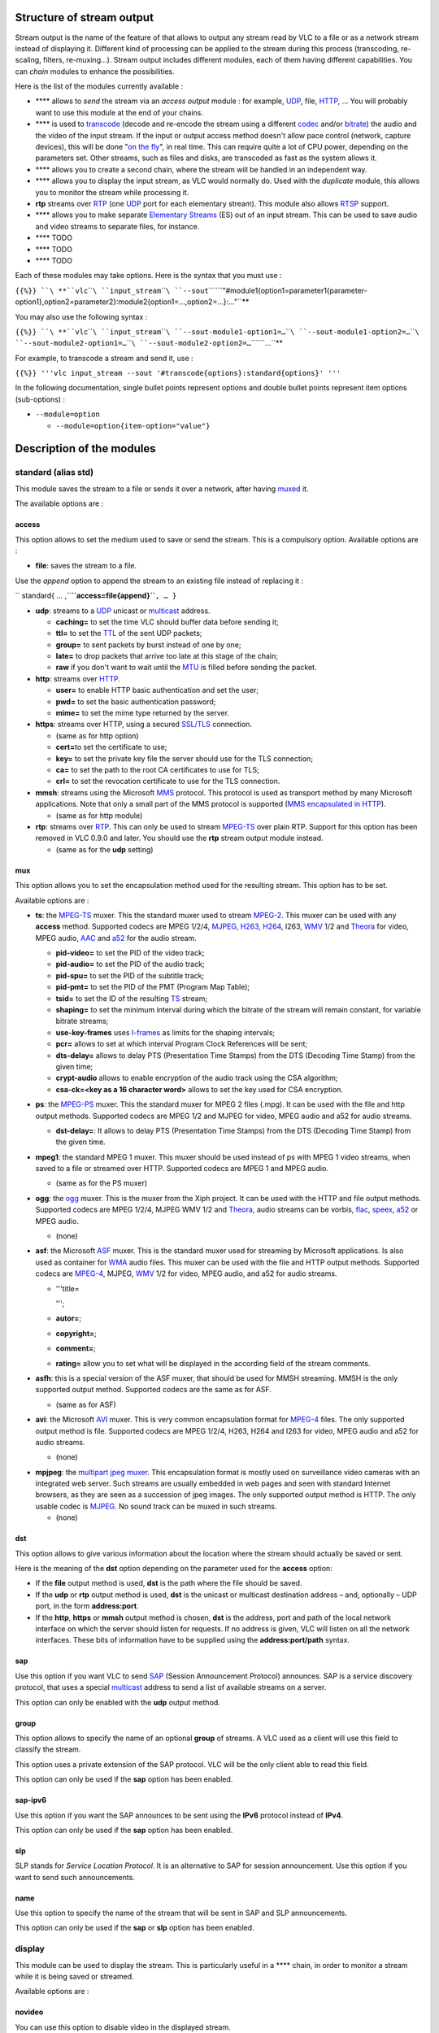 .. raw:: mediawiki

   {{See also|Category:Stream output}}

.. raw:: mediawiki

   {{RightMenu|documentation streaming howto toc}}

Structure of stream output
--------------------------

Stream output is the name of the feature of that allows to output any stream read by VLC to a file or as a network stream instead of displaying it. Different kind of processing can be applied to the stream during this process (transcoding, re-scaling, filters, re-muxing…). Stream output includes different modules, each of them having different capabilities. You can *chain* modules to enhance the possibilities.

Here is the list of the modules currently available :

-  **** allows to *send* the stream via an *access output* module : for example, `UDP <UDP>`__, file, `HTTP <HTTP>`__, … You will probably want to use this module at the end of your chains.
-  **** is used to `transcode <transcode>`__ (decode and re-encode the stream using a different `codec <codec>`__ and/or `bitrate <bitrate>`__) the audio and the video of the input stream. If the input or output access method doesn't allow pace control (network, capture devices), this will be done "`on the fly <wiktionary:on_the_fly>`__", in real time. This can require quite a lot of CPU power, depending on the parameters set. Other streams, such as files and disks, are transcoded as fast as the system allows it.
-  **** allows you to create a second chain, where the stream will be handled in an independent way.
-  **** allows you to display the input stream, as VLC would normally do. Used with the *duplicate* module, this allows you to monitor the stream while processing it.
-  **rtp** streams over `RTP <RTP>`__ (one `UDP <UDP>`__ port for each elementary stream). This module also allows `RTSP <RTSP>`__ support.
-  **** allows you to make separate `Elementary Streams <Elementary_Stream>`__ (ES) out of an input stream. This can be used to save audio and video streams to separate files, for instance.
-  **** TODO
-  **** TODO
-  **** TODO

Each of these modules may take options. Here is the syntax that you must use :

``{{%}} ``\ **``vlc``\ ````\ ``input_stream``\ ````\ ``--sout``\ ````\ ``"#module1{option1=parameter1{parameter-option1},option2=parameter2}:module2{option1=…,option2=…}:…"``**

.. raw:: mediawiki

   {{Note|Some of the module options (option1 in the example) have to be set, others are optional. Option parameters (parameter-option1 in the example) are always optional. These option parameters are also often very advanced settings. If you don't understand their description, this certainly means that you don't need them.}}

You may also use the following syntax :

``{{%}} ``\ **``vlc``\ ````\ ``input_stream``\ ````\ ``--sout-module1-option1=…``\ ````\ ``--sout-module1-option2=…``\ ````\ ``--sout-module2-option1=…``\ ````\ ``--sout-module2-option2=…``\ ````\ ``…``**

For example, to transcode a stream and send it, use :

``{{%}} '''vlc input_stream --sout '#transcode{options}:standard{options}' '''``

In the following documentation, single bullet points represent options and double bullet points represent item options (sub-options) :

-  ``--module=option``

   -  ``--module=option{item-option="value"}``

Description of the modules
--------------------------

standard (alias std)
~~~~~~~~~~~~~~~~~~~~

This module saves the stream to a file or sends it over a network, after having `muxed <mux>`__ it.

The available options are :

access
^^^^^^

This option allows to set the medium used to save or send the stream. This is a compulsory option. Available options are :

-  **file**: saves the stream to a file.

Use the *append* option to append the stream to an existing file instead of replacing it :

`` standard{ … ,``\ **``access=file{append}``**\ ``, … }``

-  **udp**: streams to a `UDP <UDP>`__ unicast or `multicast <multicast>`__ address.

   -  **caching=** to set the time VLC should buffer data before sending it;
   -  **ttl=** to set the `TTL <TTL>`__ of the sent UDP packets;
   -  **group=** to sent packets by burst instead of one by one;
   -  **late=** to drop packets that arrive too late at this stage of the chain;
   -  **raw** if you don't want to wait until the `MTU <MTU>`__ is filled before sending the packet.

-  **http**: streams over `HTTP <HTTP>`__.

   -  **user=** to enable HTTP basic authentication and set the user;
   -  **pwd=** to set the basic authentication password;
   -  **mime=** to set the mime type returned by the server.

-  **https**: streams over HTTP, using a secured `SSL/TLS <SSL/TLS>`__ connection.

   -  (same as for http option)
   -  **cert=**\ to set the certificate to use;
   -  **key=** to set the private key file the server should use for the TLS connection;
   -  **ca=** to set the path to the root CA certificates to use for TLS;
   -  **crl=** to set the revocation certificate to use for the TLS connection.

-  **mmsh**: streams using the Microsoft `MMS <MMS>`__ protocol. This protocol is used as transport method by many Microsoft applications. Note that only a small part of the MMS protocol is supported (`MMS encapsulated in HTTP <MMSH>`__).

   -  (same as for http module)

-  **rtp**: streams over `RTP <RTP>`__. This can only be used to stream `MPEG-TS <MPEG-TS>`__ over plain RTP. Support for this option has been removed in VLC 0.9.0 and later. You should use the **rtp** stream output module instead.

   -  (same as for the **udp** setting)

mux
^^^

This option allows you to set the encapsulation method used for the resulting stream. This option has to be set.

Available options are :

-  **ts**: the `MPEG-TS <MPEG-TS>`__ muxer. This the standard muxer used to stream `MPEG-2 <MPEG-2>`__. This muxer can be used with any **access** method. Supported codecs are MPEG 1/2/4, `MJPEG <MJPEG>`__, `H263 <H263>`__, `H264 <H264>`__, I263, `WMV <WMV>`__ 1/2 and `Theora <Theora>`__ for video, MPEG audio, `AAC <AAC>`__ and `a52 <a52>`__ for the audio stream.

   -  **pid-video=** to set the PID of the video track;
   -  **pid-audio=** to set the PID of the audio track;
   -  **pid-spu=** to set the PID of the subtitle track;
   -  **pid-pmt=** to set the PID of the PMT (Program Map Table);
   -  **tsid=** to set the ID of the resulting `TS <TS>`__ stream;
   -  **shaping=** to set the minimum interval during which the bitrate of the stream will remain constant, for variable bitrate streams;
   -  **use-key-frames** uses `I-frames <I-frame>`__ as limits for the shaping intervals;
   -  **pcr=** allows to set at which interval Program Clock References will be sent;
   -  **dts-delay=** allows to delay PTS (Presentation Time Stamps) from the DTS (Decoding Time Stamp) from the given time;
   -  **crypt-audio** allows to enable encryption of the audio track using the CSA algorithm;
   -  **csa-ck=<key as a 16 character word>** allows to set the key used for CSA encryption.

-  **ps**: the `MPEG-PS <MPEG-PS>`__ muxer. This the standard muxer for MPEG 2 files (.mpg). It can be used with the file and http output methods. Supported codecs are MPEG 1/2 and MJPEG for video, MPEG audio and a52 for audio streams.

   -  **dst-delay=**: It allows to delay PTS (Presentation Time Stamps) from the DTS (Decoding Time Stamp) from the given time.

-  **mpeg1**: the standard MPEG 1 muxer. This muxer should be used instead of ps with MPEG 1 video streams, when saved to a file or streamed over HTTP. Supported codecs are MPEG 1 and MPEG audio.

   -  (same as for the PS muxer)

-  **ogg**: the `ogg <ogg>`__ muxer. This is the muxer from the Xiph project. It can be used with the HTTP and file output methods. Supported codecs are MPEG 1/2/4, MJPEG WMV 1/2 and `Theora <Theora>`__, audio streams can be vorbis, `flac <flac>`__, `speex <speex>`__, `a52 <a52>`__ or MPEG audio.

   -  (none)

-  **asf**: the Microsoft `ASF <ASF>`__ muxer. This is the standard muxer used for streaming by Microsoft applications. Is also used as container for `WMA <WMA>`__ audio files. This muxer can be used with the file and HTTP output methods. Supported codecs are `MPEG-4 <MPEG-4>`__, MJPEG, `WMV <WMV>`__ 1/2 for video, MPEG audio, and a52 for audio streams.

   -  '''title=

      .. raw:: html

         <title>

      ''';

   -  **autor=**;
   -  **copyright=**;
   -  **comment=**;
   -  **rating=** allow you to set what will be displayed in the according field of the stream comments.

-  **asfh**: this is a special version of the ASF muxer, that should be used for MMSH streaming. MMSH is the only supported output method. Supported codecs are the same as for ASF.

   -  (same as for ASF)

-  **avi**: the Microsoft `AVI <AVI>`__ muxer. This is very common encapsulation format for `MPEG-4 <MPEG-4>`__ files. The only supported output method is file. Supported codecs are MPEG 1/2/4, H263, H264 and I263 for video, MPEG audio and a52 for audio streams.

   -  (none)

.. raw:: mediawiki

   {{Note|The avi muxer in VLC is known to produce corrupt files.}}

-  **mpjpeg**: the `multipart jpeg muxer <MPJPEG>`__. This encapsulation format is mostly used on surveillance video cameras with an integrated web server. Such streams are usually embedded in web pages and seen with standard Internet browsers, as they are seen as a succession of jpeg images. The only supported output method is HTTP. The only usable codec is `MJPEG <MJPEG>`__. No sound track can be muxed in such streams.

   -  (none)

dst
^^^

This option allows to give various information about the location where the stream should actually be saved or sent.

Here is the meaning of the **dst** option depending on the parameter used for the **access** option:

-  If the **file** output method is used, **dst** is the path where the file should be saved.
-  If the **udp** or **rtp** output method is used, **dst** is the unicast or multicast destination address – and, optionally – UDP port, in the form **address:port**.
-  If the **http**, **https** or **mmsh** output method is chosen, **dst** is the address, port and path of the local network interface on which the server should listen for requests. If no address is given, VLC will listen on all the network interfaces. These bits of information have to be supplied using the **address:port/path** syntax.

sap
^^^

Use this option if you want VLC to send `SAP <SAP>`__ (Session Announcement Protocol) announces. SAP is a service discovery protocol, that uses a special `multicast <multicast>`__ address to send a list of available streams on a server.

This option can only be enabled with the **udp** output method.

group
^^^^^

This option allows to specify the name of an optional **group** of streams. A VLC used as a client will use this field to classify the stream.

This option uses a private extension of the SAP protocol. VLC will be the only client able to read this field.

This option can only be used if the **sap** option has been enabled.

sap-ipv6
^^^^^^^^

Use this option if you want the SAP announces to be sent using the **IPv6** protocol instead of **IPv4**.

This option can only be used if the **sap** option has been enabled.

slp
^^^

SLP stands for *Service Location Protocol*. It is an alternative to SAP for session announcement. Use this option if you want to send such announcements.

name
^^^^

Use this option to specify the name of the stream that will be sent in SAP and SLP announcements.

This option can only be used if the **sap** or **slp** option has been enabled.

display
~~~~~~~

This module can be used to display the stream. This is particularly useful in a **** chain, in order to monitor a stream while it is being saved or streamed.

Available options are :

novideo
^^^^^^^

You can use this option to disable video in the displayed stream.

noaudio
^^^^^^^

You can use this option to disable audio in the displayed stream.

delay
^^^^^

You can use this option to introduce a delay in the display of the stream. Delay has to be given in ms (milliseconds).

rtp
~~~

This module can be used to send a stream using the `RTP <RTP>`__\ *(Real Time Protocol)* protocol (see RFC 3550).

Although use of `RTSP <RTSP>`__ is possible using this module, it won't allow you to make *Video On Demand*. Please have a look at the description of the VLM module for that.

The different available options are :

.. _dst-1:

dst
^^^

This option allows the destination UDP address to be given. This can be the address of a host or a multicast group. This option has to be given, unless the *sdp=\ *\ rtsp://\ option is given (`see below <#sdp>`__). In the latter case, the stream will be sent to the host doing the *RTSP* request.

port
^^^^

This option allows to set the UDP `port <port>`__ used to send the first *elementary stream*. This port has to be even. Other streams will be streamed using even ports directly above this one.

port-video
^^^^^^^^^^

This option allows to set the UDP port used to send the first video *elementary stream*. This port has to be even.

port-audio
^^^^^^^^^^

This option allows to set the UDP port used to send the first audio *elementary stream*. This port has to be even.

sdp
^^^

This option allows to set the way the `SDP <SDP>`__ (Session Description Protocol) file corresponding the the stream should be made available. Options are :

-  file://\ **\ **, to export the SDP as a local file.
-  **http://<local interface IP:port/path>**, to make the file available using the integrated HTTP server of VLC.

.. raw:: mediawiki

   {{Note|The ''local interface IP'' argument is optional. If not given, VLC will listen on all available interfaces.}}

-  rtsp://\ **\ **, to make the SDP file available using the `RTSP <RTSP>`__ protocol (see RFC 2326).

.. raw:: mediawiki

   {{Note|The ''local interface IP'' argument is optional. If not given, VLC will listen on all available interfaces.}}

-  **sap**, to export the SDP using the `SAP <SAP>`__ (Session Announcement Protocol, see RFC 2974).

ttl
^^^

This option can be used to set the `TTL <TTL>`__ (Time to Live) of the sent UDP packets.

.. _mux-1:

mux
^^^

This option allows to set the encapsulation method used to send the stream. See **mux** options of the `standard <#standard>`__ module for a description of the available method.

Only **ts** is possible for `RTP <RTP>`__ streams. By default, each elementary stream is sent as a separate RTP medium, i.e. no encapsulation is done.

rtcp-mux
^^^^^^^^

This option enables RTP/RTCP `multiplexing <multiplex>`__ (see draft-ietf-avt-rtp-and-rtcp-mux), i.e. sends and receives `RTCP <RTCP>`__ packets on the same port numbers as RTP packets.

By default, RTCP packets are sent and received on the next port.

proto
^^^^^

This selects the transport protocol to carry `RTP <RTP>`__ packets.

Possible values include :

-  **dccp**, accept incoming `DCCP <DCCP>`__ connections at the specified IP address (dst=),
-  **sctp**, accept `SCTP <SCTP>`__ connections at the specified IP address (dst=), *not implemented yet*,
-  **tcp**, accept `TCP <TCP>`__ connections at the specified IP address (dst=) and use RFC 4571 RTP framing, *not implemented yet,*
-  **udp**, send `UDP <UDP>`__ packets to the specified destination (either `unicast <unicast>`__ or `multicast <multicast>`__); this is the default value,
-  **udplite**, send `UDP-Lite <UDP-Lite>`__ packets to the specified destination (either unicast or multicast).

This options uses UDP-Lite instead of UDP as the transport protocol for RTP and RTCP packets.

.. _name-1:

name
^^^^

This option can be used to set the name that will be displayed on the client receiving the stream.

description
^^^^^^^^^^^

This option can be used to give an additional description of the stream.

url
^^^

This option allows to give the address of a website with additional information about the stream.

email
^^^^^

This option allows to give a contact e-mail address.

es
~~

The **** module can be used to separate the different *elementary streams* from a stream, and save each of them in a different file or send it to a separate destination.

The available parameters are :

access-video
^^^^^^^^^^^^

Use this option to set the medium used to save or send the video *elementary streams*. Possible values and item options are the same as for the **access** option of the **standard** module (`see above <#standard>`__).

access-audio
^^^^^^^^^^^^

Use this option to set the medium used to save or send the audio *elementary streams*. Possible values and item options are the same than for the **access** option of the **standard** module (`see above <#standard>`__).

.. _access-1:

access
^^^^^^

This option can be used instead of both **access-video** and **access-audio** options, when they share the same setting.

mux-video
^^^^^^^^^

Use this option to set the encapsulation method used for the video *elementary streams*. Possible values and item options are the same as for the **mux** option of the **standard** module (`see above <#standard>`__).

mux-audio
^^^^^^^^^

Use this option to set the encapsulation method used for the audio *elementary streams*. Possible values and item options are the same than for the **mux** option of the **standard** module (`see above <#standard>`__).

.. _mux-2:

mux
^^^

This option can be used instead of both **mux-video** and **mux-audio** options, when they share the same setting.

dst-video
^^^^^^^^^

Use this option to set the location where the video *elementary streams* should be saved, sent, or made available. The exact meaning of this option depends on the value of the **access-video** option and is the same as for the **url** option of the **standard** module (`see above <#standard>`__).

.. raw:: mediawiki

   {{Note|If you use the ''%n'' string in the url field, VLC will replace it by the number of the audio or video track considered. The ''%c'' string will be replaced by the name ([[FourCC]]) of the codec of the track. ''%a'' prints the access output used and ''%m'' the muxer used.}}

dst-audio
^^^^^^^^^

Use this option to set the location where the audio *elementary streams* should be saved, sent, or made available. The exact meaning of this option depends on the value of the **access-audio** option and is the same as for the **url** option of the **standard** module (`see above <#standard>`__).

.. raw:: mediawiki

   {{Note|If you use the ''%n'' string in the url field, VLC will replace it by the number of the audio or video track considered. The ''%c'' string will be replaced by the name ([[FourCC]]) of the codec of the track. ''%a'' prints the access output used and ''%m'' the muxer used.}}

.. _dst-2:

dst
^^^

This option can be used instead of both **dst-video** and **dst-audio** options, when they share the same setting.

transcode
~~~~~~~~~

You can use this module to transcode a stream, e.g., to change its codecs or the encoding bitrates. Some additional processing can be done during this process, such as re-scaling, deinterlacing, resampling, etc.

.. raw:: mediawiki

   {{Note|Depending on the bitrate of the original stream and of the options chosen, transcoding can be a very CPU-intensive task. As a consequence, streaming of a real-time transcoded stream can lead to dropped frames or a jerky image and sound in some cases, when running out of resources.}}

Available options are :

vcodec
^^^^^^

This option allows to specify the codec the video tracks of the input stream should be transcoded to.

List of available codecs can be found on the `streaming features page <https://www.videolan.org/streaming/features.html>`__.

vb
^^

This option allows to set the `bitrate <bitrate>`__ of the transcoded video stream, in kbit/s.

venc
^^^^

This allows to set the encoder to use to encode the videos stream. Available options are:

-  **ffmpeg**: this is the `libavcodec <libavcodec>`__ encoding module. It handles a large variety of different codecs (the list can be found on the `streaming features page <https://www.videolan.org/streaming/features.html>`__.

   -  **keyint=** allows to set the maximal amount of frames between 2 key frames;
   -  **hurry-up** allows the encoder to decrease the quality of the stream if the CPU can't keep up with the encoding rate;
   -  **interlace** allows to improve the quality of the encoding of interlaced streams;
   -  **noise-reduction=** enables a noise reduction algorithm (will decrease required bitrate at the cost of details in the image);
   -  **vt=** allows to set a tolerance for the bitrate of the output video stream;
   -  **bframes=** allows to set the amount of `B-frames <B-frame>`__ between 2 key frames;
   -  **qmin=** allows to set the minimum quantizer scale;
   -  **qmax=** allows to set the maximum quantizer scale;
   -  **qscale=** allows to specify a fixed quantizer scale for VBR encodings;
   -  **i-quant-factor=** allows to set the quantization factor of `I-frames <I-frame>`__, compared to `P-frames <P-frame>`__;
   -  **hq=** allows to choose the quality level for the encoding of the motion vectors (arguments are simple, rd or bits, default is simple \*FIXME*);
   -  **strict=** allows to force a stricter standard compliance (possible values are -1, 0 and 1, default is 0);
   -  **strict-rc** enables a strict rate control algorithm;
   -  **rc-buffer-size=** allows to choose the size of the buffer used for rate control (bigger means more efficient rate control);
   -  **rc-buffer-aggressivity=** allows to set the rate control buffer aggressiveness \*FIXME*;
   -  **pre-me** allows to enable pre motion estimation;
   -  **mpeg4-matrix** enable use of the MPEG4 quantization matrix with MPEG2 streams, improving quality while keeping compatibility with MPEG2 decoders;
   -  **trellis** enables trellis quantization (better quality, but slower processing).

-  **theora**: The Xiph.org `Theora <Theora>`__ encoder. The module is used to produce theora streams. Theora is a free patent and royalties-free video codec.

   -  **quality=**. This option allows to create a VBR stream, overriding **vb** setting. the quality level must be an integer between 1 and 10. Higher is better.

-  **x264**. `x264 <x264>`__ is a free open-source `h264 <h264>`__ encoder. h264 (or MPEG4-AVC) is a recent high-quality video codec.

   -  **keyint=** allows to set the maximal amount of frames between 2 key frames;
   -  **idrint=** allows to set the maximal amount of frames between 2 IDR frames;
   -  **bframes=** allows to set the amount of B-frames between an I and a P frame;
   -  **qp=** allows to specify a fixed quantizer (between 1 and 51);
   -  **qp-max=** allows to set the maximum value for the quantizer;
   -  **qp-min=** allows to set the minimum value for the quantizer;
   -  **cabac** enables the CABAC algorithm (slower, but enhances quality);
   -  **loopfilter** enables `deblocking <deblocking>`__ loop filter;
   -  **analyse** enables the analyze mode;
   -  **frameref=** allows to set the number of previous frames used as predictors;
   -  **scenecut=** allows to control how aggressively the encoder should insert extra I-frame, on scene change.

fps
^^^

This option allows to set the `framerate <framerate>`__ of the transcoded video, in frames per second; reducing the framerate of a video can help decrease its bitrate.

deinterlace
^^^^^^^^^^^

This option allows to enable `deinterlacing <deinterlacing>`__ of interlaced video streams before encoding.

croptop
^^^^^^^

This option allows to crop the upper part of the source video while transcoding. The argument is the number of lines the video should be cropped.

cropbottom
^^^^^^^^^^

This option allows to crop the lower part of the source video. The argument is the Y coordinate of the first line to be cropped.

cropleft
^^^^^^^^

This option allows to crop the left part of the source video while transcoding. The argument is the number of columns the video should be cropped.

cropright
^^^^^^^^^

This option allows to crop the right part of the source video. The argument is the X coordinate of the first column to be cropped.

scale
^^^^^

This option allows the give the ratio from which the video should be rescaled while being transcoded. This option can be particularly useful to help reduce the bitrate of a stream.

width
^^^^^

This option allows you to give the width of the transcoded video, in pixels.

height
^^^^^^

This option allows you to give the height of the transcoded video, in pixels.

acodec
^^^^^^

This option allows you to specify the codec the audio tracks of the input stream should be transcoded to.

List of available codecs can be found on the `streaming features page <https://www.videolan.org/streaming/features.html>`__.

ab
^^

This option allows to set the bitrate of the transcoded audio stream, in kbit/s.

aenc
^^^^

This allows to set the encoder to use to encode the audio stream. Available options are :

-  **ffmpeg**: this is the `libavcodec <libavcodec>`__ encoding module. It handles a large variety of different codecs (the list can be found on the `streaming features page <https://www.videolan.org/streaming/features.html>`__).
-  **vorbis**. This module uses the `vorbis <vorbis>`__ encoder from the `Xiph.org <Xiph.org>`__ project. Vorbis is a free, open, license-free lossy audio codec.

   -  **quality=** allows to use `VBR <VBR>`__ (variable bitrate) encoding instead of the default `CBR <CBR>`__ (constant bitrate), and to set the quality level (between 1 and 10, higher is better);
   -  **max-bitrate=** allows to set the maximum bitrate, for vbr encoding;
   -  **min-bitrate=** allows to set the minimum bitrate, for vbr encoding;
   -  **cbr** allows to force cbr encoding.

-  **speex**. This module uses the `speex <speex>`__ encoder from the Xiph.org project. Speex is a lossy audio codec, best fit for very low bitrates (around 10 kbit/s) and particularly video conferences.

samplerate
^^^^^^^^^^

This option allows to set the `sample rate <sample_rate>`__ of the transcoded audio stream, in Hz. Reducing the sample rate is a way to lower the bitrate of the resulting audio stream.

channels
^^^^^^^^

This option allows to set the number of channels of the resulting audio stream. This is useful for codecs that don't have support for more than 2 channels, or to lower the bitrate of an audio stream.

scodec
^^^^^^

This option allows to specify subtitle format the subtitles tracks of the input stream should be converted to.

List of available codecs can be found on the `streaming features page <https://www.videolan.org/streaming/features.html>`__.

senc
^^^^

This allows to set the converter to use to encode the subtitle stream.

The only subtitle encoder we have at this time is **dvbsub**.

soverlay
^^^^^^^^

This option allows rendering subtitles directly on the video, while transcoding it.

Do not confuse this option with senc/scodec that transcode the subtitles and stream them.

sfilter
^^^^^^^

This option allows to render some images generated by a so-called *subpicture filter* (e.g. a logo, a text string, etc.) on top of the video.

The list of available *subpicture filters* can be found on the `streaming features page <https://www.videolan.org/streaming/features.html>`__. The Item options of this modules can be found using the following command line :

``{{%}} ``\ **``vlc``\ ````\ ``-p``\ ````\ ``--advanced``\ ````\ **

threads
^^^^^^^

This option allows to set the number of computer processing threads that should be used to encode the streams. Increasing this number to the amount of processors on the computer (or twice this number on Intel P4 HT processors) should improve transcoding performance.

vfilter
^^^^^^^

Uses video filter during transcode process. Parameters of vfilter can be found on the `Advanced Use of VLC Filters <Documentation:Advanced_Use_of_VLC#Filters>`__.

The example

``'''vlc input_file --sout="#transcode{vfilter=adjust{gamma=1.5},vcodec=theo,vb=2000,scale=0.67,acodec=vorb,ab=128,channels=2}:standard{access=file,mux=ogg,dst="output_file.ogg"}" '''``

will adjust *input_file* gamma to 1.5, resize the video size (resolution) by 0.67 (e.g. 1080x720 to 720x480), convert video using the Theora codec with bitrate @ 2000 kb/s and audio using the Vorbis codec with bitrate @ 128 kb/s, encapsulate the video and audio to an Ogg container and save it to *output_file.ogg*.

duplicate
~~~~~~~~~

This module can be used to duplicate the stream, and so process it through several different chains.

Available options are :

.. _dst-3:

dst
^^^

This option allows to give the chain through which the duplicated stream should be processed.

.. raw:: mediawiki

   {{Note|'''dst''' options have to be used in the same duplicate block to actually duplicate the stream.
   Any of the stream output module described earlier can be used as parameter of this option.}}

select
^^^^^^

This options can be used to duplicate only a part *elementary streams* of a complete stream.

| Several criteria can be given, by separating each of them with a comma.
| For criteria that need a parameter, such as **es** and **program**, you can also specify a range, using the syntax **criteria=num_start-num_end**.

Available parameters are :

-  **program=**: duplicate only *elementary streams* belonging to the selected program (or SID). This option only works with `MPEG-TS <MPEG-TS>`__ streams.
-  **noprogram=**: do not duplicate *elementary streams* belonging to the selected program (or PID). This option only works with MPEG-TS streams.
-  **es=**: duplicate only the *elementary stream* with the selected id.
-  **noes=**: do not duplicate the *elementary stream* with the selected id.
-  **video**: duplicate only video *elementary streams*.
-  **novideo**: do not duplicate video *elementary streams*.
-  **audio**: duplicate only audio *elementary streams*.
-  **noaudio**: do not duplicate audio *elementary streams*.
-  **spu**: duplicate only subtitle *elementary streams*.
-  **nospu**: do not duplicate subtitle *elementary streams*.

Example :

``#duplicate{dst=std{…},select="program=100-200,novideo"}``

This *duplicate* chain will only output the non video *elementary streams* belonging to the programs which PID are between 100 and 200.

Miscellaneous
~~~~~~~~~~~~~

Here are a few additional global options :

-  **--sout-all**, **--no-sout-all**: Enable streaming of all ES (default enabled). If disabled VLC will only stream one audio ES and one video ES (the first ones). If sout-all remains enabled, all ES (audio, video and SPU) will be streamed.
-  **--sout-keep**, **--no-sout-keep**: Keep sout open (default disabled) : use the same sout instance across the various playlist items, if possible.
-  **--no-sout-audio**: This option disables audio in the output stream.
-  **--no-sout-video**: This option disables video in the output stream.

Simplified Syntax
~~~~~~~~~~~~~~~~~

The stream output also offers a simplified syntax, with which you can only you use the `standard <#standard>`__ module's main options :

``{{%}} ``\ **``vlc``\ ````\ ``input_stream``\ ````\ ``--sout``\ ````\ ``access/mux://url``**

where **access**, **mux** and **url** are as defined in the options of the **standard** module.

Examples
--------

To fully understand the complex syntax of VLC's stream output, please look at the examples in the next section.

.. raw:: mediawiki

   {{Documentation}}
